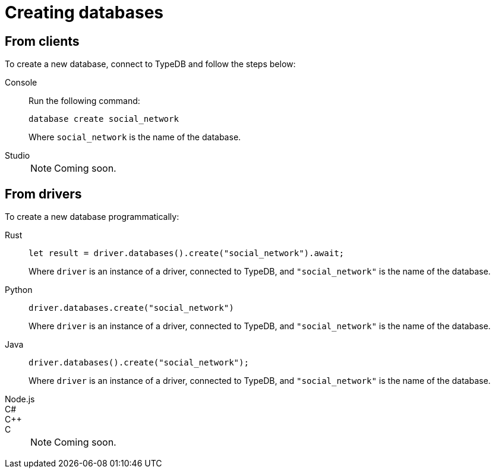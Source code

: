 = Creating databases

== From clients

To create a new database, connect to TypeDB and follow the steps below:

[tabs]
====
Console::
+
--
Run the following command:

[,bash]
----
database create social_network
----

Where `social_network` is the name of the database.
--

Studio::
+
[NOTE]
======
Coming soon.
======
====

== From drivers

To create a new database programmatically:

[tabs]
====
Rust::
+
--
[,rust]
----
let result = driver.databases().create("social_network").await;
----

Where `driver` is an instance of a driver, connected to TypeDB, and `"social_network"` is the name of the database.
--

Python::
+
--
[,python]
----
driver.databases.create("social_network")
----

Where `driver` is an instance of a driver, connected to TypeDB, and `"social_network"` is the name of the database.
--

Java::
+
--
[,java]
----
driver.databases().create("social_network");
----

Where `driver` is an instance of a driver, connected to TypeDB, and `"social_network"` is the name of the database.
--

Node.js::
C#::
C++::
C::
+
[NOTE]
======
Coming soon.
======
====
